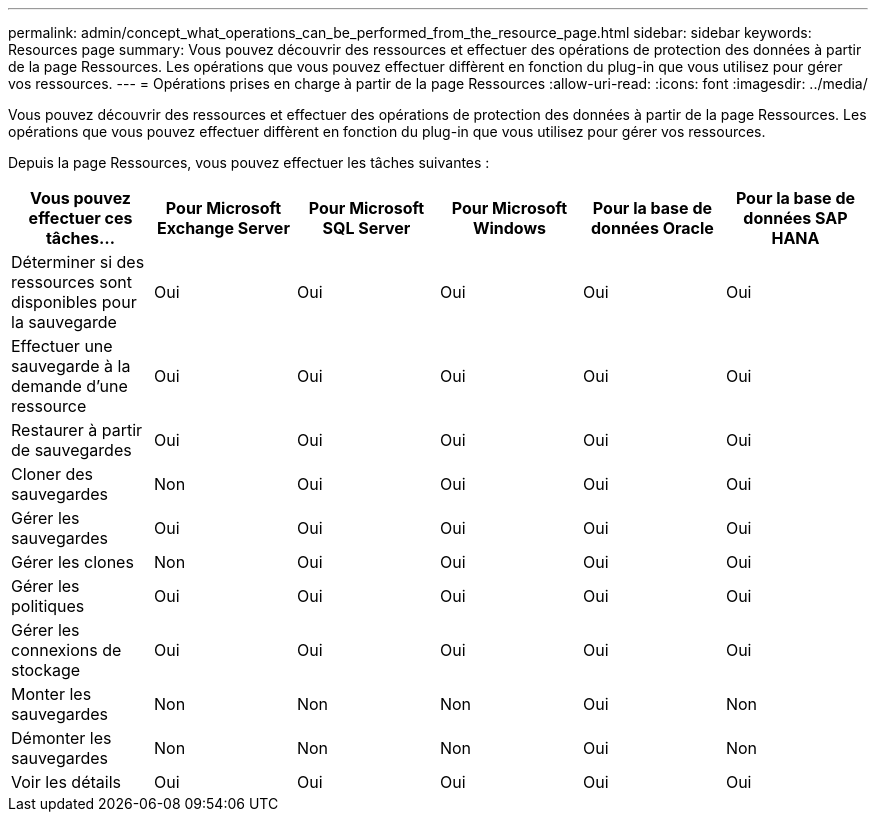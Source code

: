 ---
permalink: admin/concept_what_operations_can_be_performed_from_the_resource_page.html 
sidebar: sidebar 
keywords: Resources page 
summary: Vous pouvez découvrir des ressources et effectuer des opérations de protection des données à partir de la page Ressources.  Les opérations que vous pouvez effectuer diffèrent en fonction du plug-in que vous utilisez pour gérer vos ressources. 
---
= Opérations prises en charge à partir de la page Ressources
:allow-uri-read: 
:icons: font
:imagesdir: ../media/


[role="lead"]
Vous pouvez découvrir des ressources et effectuer des opérations de protection des données à partir de la page Ressources.  Les opérations que vous pouvez effectuer diffèrent en fonction du plug-in que vous utilisez pour gérer vos ressources.

Depuis la page Ressources, vous pouvez effectuer les tâches suivantes :

|===
| Vous pouvez effectuer ces tâches... | Pour Microsoft Exchange Server | Pour Microsoft SQL Server | Pour Microsoft Windows | Pour la base de données Oracle | Pour la base de données SAP HANA 


 a| 
Déterminer si des ressources sont disponibles pour la sauvegarde
 a| 
Oui
 a| 
Oui
 a| 
Oui
 a| 
Oui
 a| 
Oui



 a| 
Effectuer une sauvegarde à la demande d'une ressource
 a| 
Oui
 a| 
Oui
 a| 
Oui
 a| 
Oui
 a| 
Oui



 a| 
Restaurer à partir de sauvegardes
 a| 
Oui
 a| 
Oui
 a| 
Oui
 a| 
Oui
 a| 
Oui



 a| 
Cloner des sauvegardes
 a| 
Non
 a| 
Oui
 a| 
Oui
 a| 
Oui
 a| 
Oui



 a| 
Gérer les sauvegardes
 a| 
Oui
 a| 
Oui
 a| 
Oui
 a| 
Oui
 a| 
Oui



 a| 
Gérer les clones
 a| 
Non
 a| 
Oui
 a| 
Oui
 a| 
Oui
 a| 
Oui



 a| 
Gérer les politiques
 a| 
Oui
 a| 
Oui
 a| 
Oui
 a| 
Oui
 a| 
Oui



 a| 
Gérer les connexions de stockage
 a| 
Oui
 a| 
Oui
 a| 
Oui
 a| 
Oui
 a| 
Oui



 a| 
Monter les sauvegardes
 a| 
Non
 a| 
Non
 a| 
Non
 a| 
Oui
 a| 
Non



 a| 
Démonter les sauvegardes
 a| 
Non
 a| 
Non
 a| 
Non
 a| 
Oui
 a| 
Non



 a| 
Voir les détails
 a| 
Oui
 a| 
Oui
 a| 
Oui
 a| 
Oui
 a| 
Oui

|===